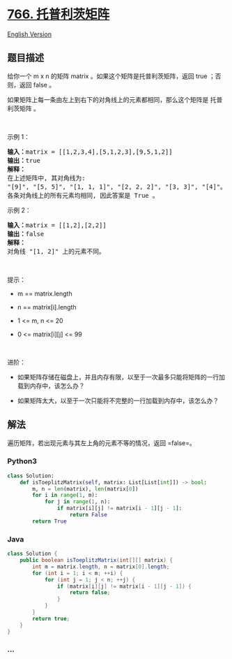 * [[https://leetcode-cn.com/problems/toeplitz-matrix][766.
托普利茨矩阵]]
  :PROPERTIES:
  :CUSTOM_ID: 托普利茨矩阵
  :END:
[[./solution/0700-0799/0766.Toeplitz Matrix/README_EN.org][English
Version]]

** 题目描述
   :PROPERTIES:
   :CUSTOM_ID: 题目描述
   :END:

#+begin_html
  <!-- 这里写题目描述 -->
#+end_html

#+begin_html
  <p>
#+end_html

给你一个 m x n 的矩阵 matrix 。如果这个矩阵是托普利茨矩阵，返回 true
；否则，返回 false 。

#+begin_html
  </p>
#+end_html

#+begin_html
  <p>
#+end_html

如果矩阵上每一条由左上到右下的对角线上的元素都相同，那么这个矩阵是
托普利茨矩阵 。

#+begin_html
  </p>
#+end_html

#+begin_html
  <p>
#+end_html

 

#+begin_html
  </p>
#+end_html

#+begin_html
  <p>
#+end_html

示例 1：

#+begin_html
  </p>
#+end_html

#+begin_html
  <pre>
  <strong>输入：</strong>matrix = [[1,2,3,4],[5,1,2,3],[9,5,1,2]]
  <strong>输出：</strong>true
  <strong>解释：</strong>
  在上述矩阵中, 其对角线为: 
  "[9]", "[5, 5]", "[1, 1, 1]", "[2, 2, 2]", "[3, 3]", "[4]"。 
  各条对角线上的所有元素均相同, 因此答案是 True 。
  </pre>
#+end_html

#+begin_html
  <p>
#+end_html

示例 2：

#+begin_html
  </p>
#+end_html

#+begin_html
  <pre>
  <strong>输入：</strong>matrix = [[1,2],[2,2]]
  <strong>输出：</strong>false
  <strong>解释：</strong>
  对角线 "[1, 2]" 上的元素不同。</pre>
#+end_html

#+begin_html
  <p>
#+end_html

 

#+begin_html
  </p>
#+end_html

#+begin_html
  <p>
#+end_html

提示：

#+begin_html
  </p>
#+end_html

#+begin_html
  <ul>
#+end_html

#+begin_html
  <li>
#+end_html

m == matrix.length

#+begin_html
  </li>
#+end_html

#+begin_html
  <li>
#+end_html

n == matrix[i].length

#+begin_html
  </li>
#+end_html

#+begin_html
  <li>
#+end_html

1 <= m, n <= 20

#+begin_html
  </li>
#+end_html

#+begin_html
  <li>
#+end_html

0 <= matrix[i][j] <= 99

#+begin_html
  </li>
#+end_html

#+begin_html
  </ul>
#+end_html

#+begin_html
  <p>
#+end_html

 

#+begin_html
  </p>
#+end_html

#+begin_html
  <p>
#+end_html

进阶：

#+begin_html
  </p>
#+end_html

#+begin_html
  <ul>
#+end_html

#+begin_html
  <li>
#+end_html

如果矩阵存储在磁盘上，并且内存有限，以至于一次最多只能将矩阵的一行加载到内存中，该怎么办？

#+begin_html
  </li>
#+end_html

#+begin_html
  <li>
#+end_html

如果矩阵太大，以至于一次只能将不完整的一行加载到内存中，该怎么办？

#+begin_html
  </li>
#+end_html

#+begin_html
  </ul>
#+end_html

** 解法
   :PROPERTIES:
   :CUSTOM_ID: 解法
   :END:

#+begin_html
  <!-- 这里可写通用的实现逻辑 -->
#+end_html

遍历矩阵，若出现元素与其左上角的元素不等的情况，返回 =false=。

#+begin_html
  <!-- tabs:start -->
#+end_html

*** *Python3*
    :PROPERTIES:
    :CUSTOM_ID: python3
    :END:

#+begin_html
  <!-- 这里可写当前语言的特殊实现逻辑 -->
#+end_html

#+begin_src python
  class Solution:
      def isToeplitzMatrix(self, matrix: List[List[int]]) -> bool:
          m, n = len(matrix), len(matrix[0])
          for i in range(1, m):
              for j in range(1, n):
                  if matrix[i][j] != matrix[i - 1][j - 1]:
                      return False
          return True
#+end_src

*** *Java*
    :PROPERTIES:
    :CUSTOM_ID: java
    :END:

#+begin_html
  <!-- 这里可写当前语言的特殊实现逻辑 -->
#+end_html

#+begin_src java
  class Solution {
      public boolean isToeplitzMatrix(int[][] matrix) {
          int m = matrix.length, n = matrix[0].length;
          for (int i = 1; i < m; ++i) {
              for (int j = 1; j < n; ++j) {
                  if (matrix[i][j] != matrix[i - 1][j - 1]) {
                      return false;
                  }
              }
          }
          return true;
      }
  }
#+end_src

*** *...*
    :PROPERTIES:
    :CUSTOM_ID: section
    :END:
#+begin_example
#+end_example

#+begin_html
  <!-- tabs:end -->
#+end_html
